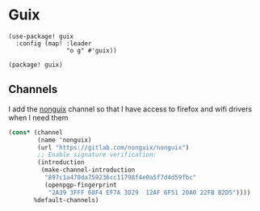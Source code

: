 * Guix
#+begin_src elisp :noweb-ref configs
(use-package! guix
  :config (map! :leader
                "o g" #'guix))
#+end_src

#+begin_src elisp :noweb-ref packages
(package! guix)
#+end_src
** Channels
I add the [[https://gitlab.com/nonguix/nonguix][nonguix]] channel so that I have access to firefox and wifi drivers when I need them

#+begin_src scheme :tangle ~/.config/guix/channels.scm
(cons* (channel
        (name 'nonguix)
        (url "https://gitlab.com/nonguix/nonguix")
        ;; Enable signature verification:
        (introduction
         (make-channel-introduction
          "897c1a470da759236cc11798f4e0a5f7d4d59fbc"
          (openpgp-fingerprint
           "2A39 3FFF 68F4 EF7A 3D29  12AF 6F51 20A0 22FB B2D5"))))
       %default-channels)
#+end_src

